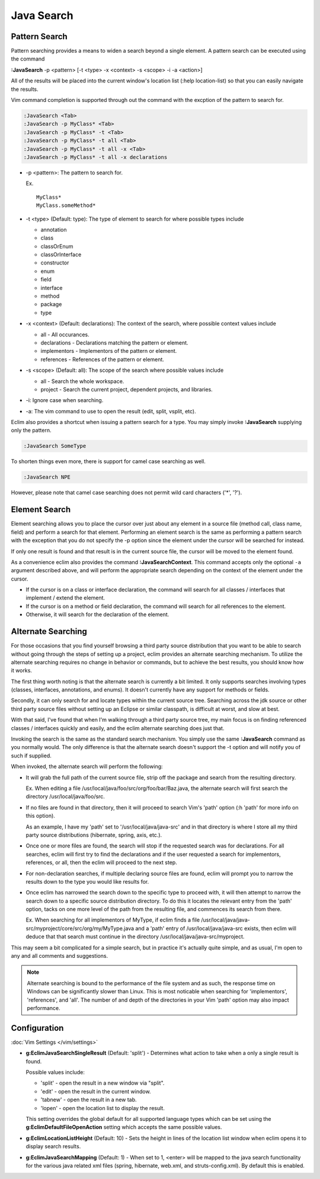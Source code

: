 .. Copyright (C) 2005 - 2014  Eric Van Dewoestine

   This program is free software: you can redistribute it and/or modify
   it under the terms of the GNU General Public License as published by
   the Free Software Foundation, either version 3 of the License, or
   (at your option) any later version.

   This program is distributed in the hope that it will be useful,
   but WITHOUT ANY WARRANTY; without even the implied warranty of
   MERCHANTABILITY or FITNESS FOR A PARTICULAR PURPOSE.  See the
   GNU General Public License for more details.

   You should have received a copy of the GNU General Public License
   along with this program.  If not, see <http://www.gnu.org/licenses/>.

Java Search
===========

.. _\:JavaSearch:

Pattern Search
--------------

Pattern searching provides a means to widen a search beyond a single element.  A
pattern search can be executed using the command

**:JavaSearch** -p <pattern> [-t <type> -x <context> -s <scope> -i -a <action>]

All of the results will be placed into the current window's location list (:help
location-list) so that you can easily navigate the results.

Vim command completion is supported through out the command with the excption
of the pattern to search for.

.. code-block:: vim

  :JavaSearch <Tab>
  :JavaSearch -p MyClass* <Tab>
  :JavaSearch -p MyClass* -t <Tab>
  :JavaSearch -p MyClass* -t all <Tab>
  :JavaSearch -p MyClass* -t all -x <Tab>
  :JavaSearch -p MyClass* -t all -x declarations


- -p <pattern>: The pattern to search for.

  Ex.

  ::

    MyClass*
    MyClass.someMethod*

- -t <type> (Default: type): The type of element to search for where possible
  types include

  - annotation
  - class
  - classOrEnum
  - classOrInterface
  - constructor
  - enum
  - field
  - interface
  - method
  - package
  - type

- -x <context> (Default: declarations): The context of the search, where
  possible context values include

  - all - All occurances.
  - declarations - Declarations matching the pattern or element.
  - implementors - Implementors of the pattern or element.
  - references - References of the pattern or element.

- -s <scope> (Default: all): The scope of the search where possible values
  include

  - all - Search the whole workspace.
  - project - Search the current project, dependent projects, and libraries.

- -i: Ignore case when searching.

- -a: The vim command to use to open the result (edit, split, vsplit, etc).

Eclim also provides a shortcut when issuing a pattern search for a type.  You
may simply invoke **:JavaSearch** supplying only the pattern.

.. code-block:: vim

  :JavaSearch SomeType

To shorten things even more, there is support for camel case searching as well.

.. code-block:: vim

  :JavaSearch NPE

However, please note that camel case searching does not permit wild card
characters ('*', '?').

Element Search
--------------

Element searching allows you to place the cursor over just about any element in
a source file (method call, class name, field) and perform a search for that
element.  Performing an element search is the same as performing a pattern
search with the exception that you do not specify the -p option since the
element under the cursor will be searched for instead.

If only one result is found and that result is in the current source file, the
cursor will be moved to the element found.

.. _\:JavaSearchContext:

As a convenience eclim also provides the command **:JavaSearchContext**.  This
command accepts only the optional ``-a`` argument described above, and will
perform the appropriate search depending on the context of the element under the
cursor.

- If the cursor is on a class or interface declaration, the command will search
  for all classes / interfaces that implement / extend the element.
- If the cursor is on a method or field declaration, the command will search for
  all references to the element.
- Otherwise, it will search for the declaration of the element.

Alternate Searching
-------------------

For those occasions that you find yourself browsing a third party source
distribution that you want to be able to search without going through the steps
of setting up a project, eclim provides an alternate searching mechanism. To
utilize the alternate searching requires no change in behavior or commands, but
to achieve the best results, you should know how it works.

The first thing worth noting is that the alternate search is currently a bit
limited.  It only supports searches involving types (classes, interfaces,
annotations, and enums).  It doesn't currently have any support for methods or
fields.

Secondly, it can only search for and locate types within the current source
tree.  Searching across the jdk source or other third party source files without
setting up an Eclipse or similar classpath, is difficult at worst, and slow at
best.

With that said, I've found that when I'm walking through a third party source
tree, my main focus is on finding referenced classes / interfaces quickly and
easily, and the eclim alternate searching does just that.

Invoking the search is the same as the standard search mechanism.  You simply
use the same **:JavaSearch** command as you normally would.  The only difference
is that the alternate search doesn't support the -t option and will notify you
of such if supplied.

When invoked, the alternate search will perform the following\:

- It will grab the full path of the current source file, strip off the package
  and search from the resulting directory.

  Ex.  When editing a file /usr/local/java/foo/src/org/foo/bar/Baz.java, the
  alternate search will first search the directory /usr/local/java/foo/src.

- If no files are found in that directory, then it will proceed to search Vim's
  'path' option (:h 'path' for more info on this option).

  As an example, I have my 'path' set to '/usr/local/java/java-src' and in that
  directory is where I store all my third party source distributions (hibernate,
  spring, axis, etc.).

- Once one or more files are found, the search will stop if the requested search
  was for declarations.  For all searches, eclim will first try to find the
  declarations and if the user requested a search for implementors, references,
  or all, then the eclim will proceed to the next step.

- For non-declaration searches, if multiple declaring source files are found,
  eclim will prompt you to narrow the results down to the type you would like
  results for.

- Once eclim has narrowed the search down to the specific type to proceed with,
  it will then attempt to narrow the search down to a specific source
  distribution directory.  To do this it locates the relevant entry from the
  'path' option, tacks on one more level of the path from the resulting file,
  and commences its search from there.

  Ex.  When searching for all implementors of MyType, if eclim finds
  a file /usr/local/java/java-src/myproject/core/src/org/my/MyType.java
  and a 'path' entry of /usr/local/java/java-src exists, then eclim
  will deduce that that search must continue in the directory
  /usr/local/java/java-src/myproject.

This may seem a bit complicated for a simple search, but in practice it's
actually quite simple, and as usual, I'm open to any and all comments and
suggestions.

.. note::

  Alternate searching is bound to the performance of the file system and as
  such, the response time on Windows can be significantly slower than Linux.
  This is most noticable when searching for 'implementors', 'references', and
  'all'.  The number of and depth of the directories in your Vim 'path' option
  may also impact performance.

Configuration
-------------

:doc:`Vim Settings </vim/settings>`

.. _g\:EclimJavaSearchSingleResult:

- **g:EclimJavaSearchSingleResult** (Default: 'split') -
  Determines what action to take when a only a single result is found.

  Possible values include\:

  - 'split' - open the result in a new window via "split".
  - 'edit' - open the result in the current window.
  - 'tabnew' - open the result in a new tab.
  - 'lopen' - open the location list to display the result.

  This setting overrides the global default for all supported language types
  which can be set using the **g:EclimDefaultFileOpenAction** setting which
  accepts the same possible values.

- **g:EclimLocationListHeight** (Default: 10) -
  Sets the height in lines of the location list window when eclim opens it to
  display search results.

.. _g\:EclimJavaSearchMapping:

- **g:EclimJavaSearchMapping** (Default: 1) -
  When set to 1, <enter> will be mapped to the java search functionality for the
  various java related xml files (spring, hibernate, web.xml, and
  struts-config.xml).  By default this is enabled.
